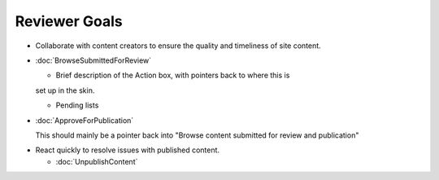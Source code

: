 Reviewer Goals
==============

* Collaborate with content creators to ensure the quality and timeliness of
  site content.

- :doc:`BrowseSubmittedForReview`

  - Brief description of the Action box, with pointers back to where this is
  set up in the skin.

  - Pending lists

- :doc:`ApproveForPublication`

  This should mainly be a pointer back into "Browse content submitted for
  review and publication"

* React quickly to resolve issues with published content.

  - :doc:`UnpublishContent`

